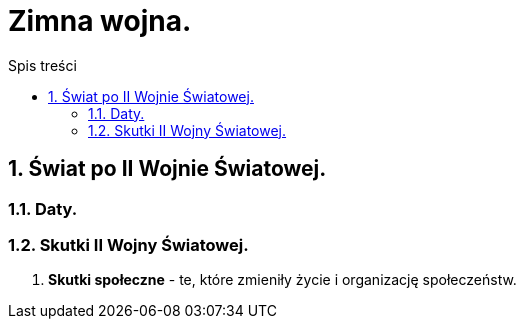 = Zimna wojna.
:toc:
:toc-title: Spis treści
:sectnums:
:icons: font
:imagesdir: obrazki
ifdef::env-github[]
:tip-caption: :bulb:
:note-caption: :information_source:
:important-caption: :heavy_exclamation_mark:
:caution-caption: :fire:
:warning-caption: :warning:
endif::[]

== Świat po II Wojnie Światowej.

=== Daty.

=== Skutki II Wojny Światowej.

. *Skutki społeczne* - te, które zmieniły życie i organizację społeczeństw.